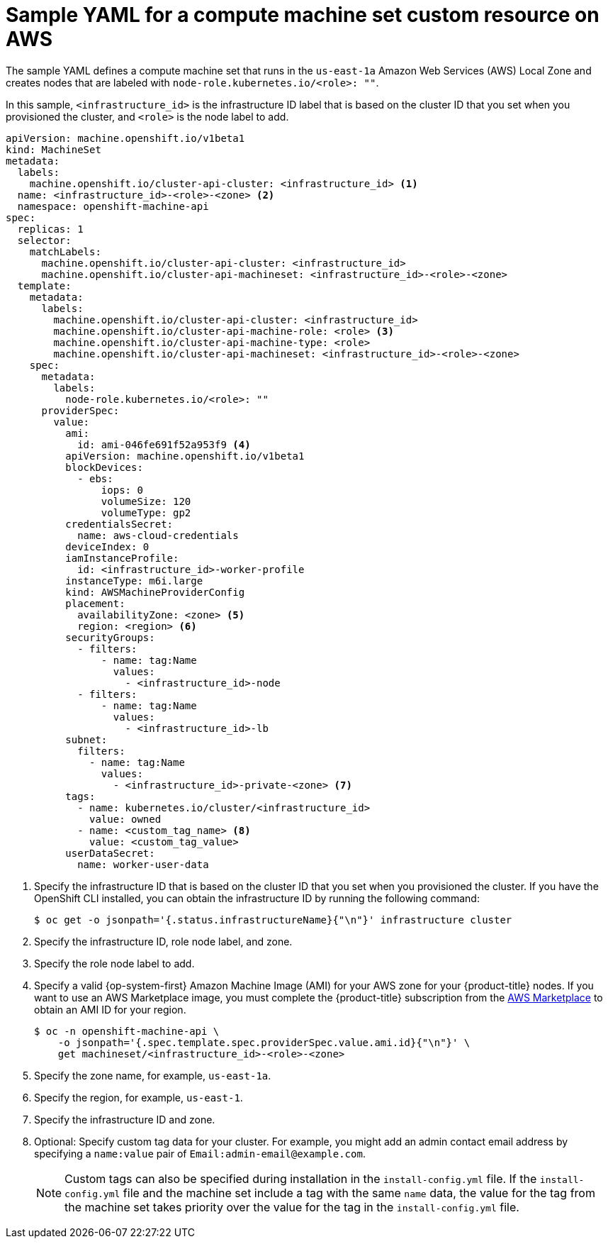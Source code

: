 // Module included in the following assemblies:
//
// * machine_management/creating_machinesets/creating-infrastructure-machinesets.adoc
// * machine_management/creating_machinesets/creating-machineset-aws.adoc
// * installing/installing_aws/aws-compute-edge-zone-tasks.adoc

ifeval::["{context}" == "creating-infrastructure-machinesets"]
:infra:
endif::[]
ifeval::["{context}" == "cluster-tasks"]
:infra:
endif::[]
ifeval::["{context}" == "aws-compute-edge-zone-tasks"]
:edge:
endif::[]

:_mod-docs-content-type: REFERENCE
[id="machineset-yaml-aws_{context}"]
=  Sample YAML for a compute machine set custom resource on AWS

ifndef::edge[]
The sample YAML defines a compute machine set that runs in the `us-east-1a` Amazon Web Services (AWS) Local Zone and creates nodes that are labeled with
endif::edge[]
ifndef::infra,edge[`node-role.kubernetes.io/<role>: ""`.]
ifdef::infra[`node-role.kubernetes.io/infra: ""`.]
ifdef::edge[]
This sample YAML defines a compute machine set that runs in the `us-east-1-nyc-1a` Amazon Web Services (AWS) zone and creates nodes that are labeled with `node-role.kubernetes.io/edge: ""`.

[NOTE]
====
If you want to reference the sample YAML file in the context of Wavelength Zones, ensure that you replace the AWS Region and zone information with supported Wavelength Zone values.
====
endif::[]

In this sample, `<infrastructure_id>` is the infrastructure ID label that is based on the cluster ID that you set when you provisioned the cluster, and
ifndef::infra,edge[`<role>`]
ifdef::infra[`<infra>`]
ifdef::edge[`<edge>`]
is the node label to add.

[source,yaml]
----
apiVersion: machine.openshift.io/v1beta1
kind: MachineSet
metadata:
  labels:
    machine.openshift.io/cluster-api-cluster: <infrastructure_id> <1>
ifndef::infra,edge[]
  name: <infrastructure_id>-<role>-<zone> <2>
endif::infra,edge[]
ifdef::infra[]
  name: <infrastructure_id>-infra-<zone> <2>
endif::infra[]
ifdef::edge[]
  name: <infrastructure_id>-edge-<zone> <2>
endif::edge[]
  namespace: openshift-machine-api
spec:
  replicas: 1
  selector:
    matchLabels:
      machine.openshift.io/cluster-api-cluster: <infrastructure_id> 
ifdef::edge[]
      machine.openshift.io/cluster-api-machineset: <infrastructure_id>-edge-<zone>
endif::edge[]
ifndef::infra,edge[]
      machine.openshift.io/cluster-api-machineset: <infrastructure_id>-<role>-<zone> 
endif::infra,edge[]
ifdef::infra[]
      machine.openshift.io/cluster-api-machineset: <infrastructure_id>-infra-<zone> 
endif::infra[]
  template:
    metadata:
      labels:
        machine.openshift.io/cluster-api-cluster: <infrastructure_id> 
ifndef::infra,edge[]
        machine.openshift.io/cluster-api-machine-role: <role> <3>
        machine.openshift.io/cluster-api-machine-type: <role> 
        machine.openshift.io/cluster-api-machineset: <infrastructure_id>-<role>-<zone> 
endif::infra,edge[]
ifdef::infra[]
        machine.openshift.io/cluster-api-machine-role: infra <3>
        machine.openshift.io/cluster-api-machine-type: infra 
        machine.openshift.io/cluster-api-machineset: <infrastructure_id>-infra-<zone> 
endif::infra[]
ifdef::edge[]
        machine.openshift.io/cluster-api-machine-role: edge <3>
        machine.openshift.io/cluster-api-machine-type: edge 
        machine.openshift.io/cluster-api-machineset: <infrastructure_id>-edge-<zone> 
endif::edge[]
    spec:
      metadata:
        labels:
ifndef::infra,edge[]
          node-role.kubernetes.io/<role>: "" 
endif::infra,edge[]
ifdef::infra[]
          node-role.kubernetes.io/infra: "" 
endif::infra[]
ifdef::edge[]
          machine.openshift.io/parent-zone-name: <value_of_ParentZoneName>
          machine.openshift.io/zone-group: <value_of_GroupName>
          machine.openshift.io/zone-type: <value_of_ZoneType>
          node-role.kubernetes.io/edge: "" 
endif::edge[]
      providerSpec:
        value:
          ami:
            id: ami-046fe691f52a953f9 <4>
          apiVersion: machine.openshift.io/v1beta1
          blockDevices:
            - ebs:
                iops: 0
                volumeSize: 120
                volumeType: gp2
          credentialsSecret:
            name: aws-cloud-credentials
          deviceIndex: 0
          iamInstanceProfile:
            id: <infrastructure_id>-worker-profile 
          instanceType: m6i.large
          kind: AWSMachineProviderConfig
          placement:
            availabilityZone: <zone> <5>
            region: <region> <6>
          securityGroups:
            - filters:
                - name: tag:Name
                  values:
                    - <infrastructure_id>-node
            - filters:
                - name: tag:Name
                  values:
                    - <infrastructure_id>-lb
          subnet:
ifndef::edge[]
            filters:
              - name: tag:Name
                values:
                  - <infrastructure_id>-private-<zone> <7>
endif::edge[]
ifdef::edge[]
              id: <value_of_PublicSubnetIds> <7>
          publicIp: true
endif::edge[]
          tags:
            - name: kubernetes.io/cluster/<infrastructure_id> 
              value: owned
            - name: <custom_tag_name> <8>
              value: <custom_tag_value> 
          userDataSecret:
            name: worker-user-data
ifdef::infra,edge[]
      taints: <9>
ifdef::infra[]
        - key: node-role.kubernetes.io/infra
endif::infra[]
ifdef::edge[]
        - key: node-role.kubernetes.io/edge
endif::edge[]
          effect: NoSchedule
endif::infra,edge[]
----
<1> Specify the infrastructure ID that is based on the cluster ID that you set when you provisioned the cluster. If you have the OpenShift CLI installed, you can obtain the infrastructure ID by running the following command:
+
[source,terminal]
----
$ oc get -o jsonpath='{.status.infrastructureName}{"\n"}' infrastructure cluster
----
ifndef::infra,edge[]
<2> Specify the infrastructure ID, role node label, and zone.
<3> Specify the role node label to add.
endif::infra,edge[]
ifdef::infra[]
<2> Specify the infrastructure ID, `infra` role node label, and zone.
<3> Specify the `infra` role node label.
endif::infra[]
ifdef::edge[]
<2> Specify the infrastructure ID, `edge` role node label, and zone name.
<3> Specify the `edge` role node label.
endif::edge[]
<4> Specify a valid {op-system-first} Amazon
Machine Image (AMI) for your AWS zone for your {product-title} nodes. If you want to use an AWS Marketplace image, you must complete the {product-title} subscription from the link:https://aws.amazon.com/marketplace/fulfillment?productId=59ead7de-2540-4653-a8b0-fa7926d5c845[AWS Marketplace] to obtain an AMI ID for your region.
+
[source,terminal]
----
$ oc -n openshift-machine-api \
    -o jsonpath='{.spec.template.spec.providerSpec.value.ami.id}{"\n"}' \
    get machineset/<infrastructure_id>-<role>-<zone>
----
ifndef::edge[]
<5> Specify the zone name, for example, `us-east-1a`.
endif::edge[]
ifdef::edge[]
<5> Specify the zone name, for example, `us-east-1-nyc-1a`.
endif::edge[] 
<6> Specify the region, for example, `us-east-1`.
ifndef::edge[]
<7> Specify the infrastructure ID and zone.
endif::edge[]
ifdef::edge[]
<7> The ID of the public subnet that you created in AWS {zone-type}. You created this public subnet ID when you finished the procedure for "Creating a subnet in an AWS zone".
endif::edge[]
<8> Optional: Specify custom tag data for your cluster. For example, you might add an admin contact email address by specifying a `name:value` pair of `Email:\admin-email@example.com`.
+
[NOTE]
====
Custom tags can also be specified during installation in the `install-config.yml` file. If the `install-config.yml` file and the machine set include a tag with the same `name` data, the value for the tag from the machine set takes priority over the value for the tag in the `install-config.yml` file.
====
ifdef::infra,edge[]
<9> Specify a taint to prevent user workloads from being scheduled on
ifdef::infra[`infra`]
ifdef::edge[`edge`]
nodes.
+
[NOTE]
====
After adding the `NoSchedule` taint on the infrastructure node, existing DNS pods running on that node are marked as `misscheduled`. You must either delete or link:https://access.redhat.com/solutions/6592171[add toleration on `misscheduled` DNS pods].
====

endif::infra,edge[]

ifeval::["{context}" == "creating-infrastructure-machinesets"]
:!infra:
endif::[]
ifeval::["{context}" == "cluster-tasks"]
:!infra:
endif::[]
ifeval::["{context}" == "aws-compute-edge-zone-tasks"]
:!edge:
endif::[]
